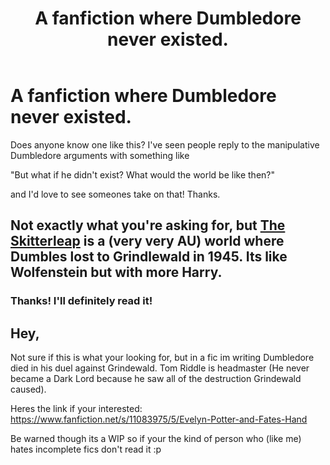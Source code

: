 #+TITLE: A fanfiction where Dumbledore never existed.

* A fanfiction where Dumbledore never existed.
:PROPERTIES:
:Author: FishFingersAnCustard
:Score: 10
:DateUnix: 1425737646.0
:DateShort: 2015-Mar-07
:FlairText: Request
:END:
Does anyone know one like this? I've seen people reply to the manipulative Dumbledore arguments with something like

"But what if he didn't exist? What would the world be like then?"

and I'd love to see someones take on that! Thanks.


** Not exactly what you're asking for, but [[https://www.fanfiction.net/s/5150093/1/The-Skitterleap][The Skitterleap]] is a (very very AU) world where Dumbles lost to Grindlewald in 1945. Its like Wolfenstein but with more Harry.
:PROPERTIES:
:Author: LoveableJeron
:Score: 7
:DateUnix: 1425753903.0
:DateShort: 2015-Mar-07
:END:

*** Thanks! I'll definitely read it!
:PROPERTIES:
:Author: FishFingersAnCustard
:Score: 4
:DateUnix: 1425754097.0
:DateShort: 2015-Mar-07
:END:


** Hey,

Not sure if this is what your looking for, but in a fic im writing Dumbledore died in his duel against Grindewald. Tom Riddle is headmaster (He never became a Dark Lord because he saw all of the destruction Grindewald caused).

Heres the link if your interested: [[https://www.fanfiction.net/s/11083975/5/Evelyn-Potter-and-Fates-Hand]]

Be warned though its a WIP so if your the kind of person who (like me) hates incomplete fics don't read it :p
:PROPERTIES:
:Author: Cloudborn
:Score: 2
:DateUnix: 1425763456.0
:DateShort: 2015-Mar-08
:END:
